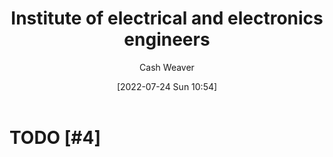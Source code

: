 :PROPERTIES:
:ID:       8659234c-fc9e-4d57-9e09-c8f7a81924d9
:ROAM_ALIASES: IEEE
:END:
#+title:Institute of electrical and electronics engineers
#+author: Cash Weaver
#+date: [2022-07-24 Sun 10:54]
#+filetags: :concept:
* TODO [#4]
* Anki :noexport:
:PROPERTIES:
:ANKI_DECK: Default
:END:

** Institute of Electric and Electronics Engineers :computing:
:PROPERTIES:
:ANKI_NOTE_TYPE: AKA
:ANKI_NOTE_ID: 1640627817221
:END:

*** Term2
IEEE
*** Term3
*** Term4
*** Term5
*** Context
*** Extra
*** Source
https://en.wikipedia.org/wiki/Institute_of_Electrical_and_Electronics_Engineers
